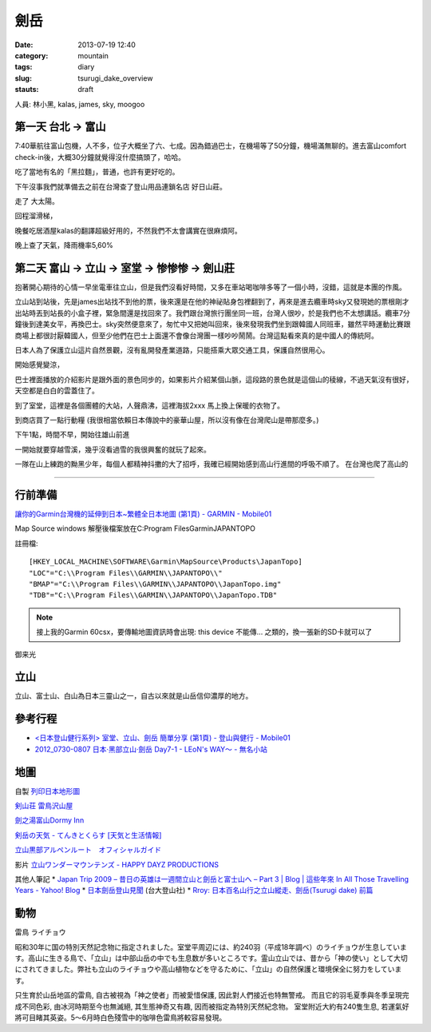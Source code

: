 劍岳
###############
:date: 2013-07-19 12:40
:category: mountain
:tags: diary
:slug: tsurugi_dake_overview
:stauts: draft


人員: 林小黑, kalas, james, sky, moogoo

第一天 台北 -> 富山
===========================
7:40華航往富山包機，人不多，位子大概坐了六、七成。因為錯過巴士，在機場等了50分鐘，機場滿無聊的。進去富山comfort check-in後，大概30分鐘就覺得沒什麼搞頭了，哈哈。

吃了當地有名的「黑拉麵」，普通，也許有更好吃的。

下午沒事我們就準備去之前在台灣查了登山用品連鎖名店 好日山莊。

走了 大太陽。

回程溜滑梯，

晚餐吃居酒屋kalas的翻譯超級好用的，不然我們不太會講實在很麻煩阿。

晚上查了天氣，降雨機率5,60%


第二天 富山 -> 立山 -> 室堂 -> 惨惨惨 -> 劍山莊
======================================================
抱著開心期待的心情一早坐電車往立山，但是我們沒看好時間，又多在車站喝咖啡多等了一個小時，沒錯，這就是本團的作風。

立山站到站後，先是james出站找不到他的票，後來還是在他的神祕貼身包裡翻到了，再來是進去纜車時sky又發現她的票根剛才出站時丟到站長的小盒子裡，緊急間還是找回來了。我們跟台灣旅行團坐同一班，台灣人很吵，於是我們也不太想講話。纜車7分鐘後到達美女平，再換巴士。sky突然便意來了，匆忙中又把她叫回來，後來發現我們坐到跟韓國人同班車，雖然平時運動比賽跟商場上都很討厭韓國人，但至少他們在巴士上面還不會像台灣團一樣吵吵鬧鬧。台灣這點看來真的是中國人的傳統阿。

日本人為了保護立山這片自然景觀，沒有亂開發產業道路，只能搭乘大眾交通工具，保護自然很用心。

開始感覺變涼，

巴士裡面播放的介紹影片是跟外面的景色同步的，如果影片介紹某個山脈，這段路的景色就是這個山的稜線，不過天氣沒有很好，天空都是白白的雲蓋住了。

到了室堂，這裡是各個團體的大站，人聲鼎沸，這裡海拔2xxx 馬上換上保暖的衣物了。

到商店買了一點行動糧 (我很相當依賴日本傳說中的豪華山屋，所以沒有像在台灣爬山是帶那麼多。)

下午1點，時間不早，開始往雄山前進


一開始就要穿越雪溪，幾乎沒看過雪的我很興奮的就玩了起來。

一隊在山上練跑的黝黑少年，每個人都精神抖擻的大了招呼，我確已經開始感到高山行進間的呼吸不順了。
在台灣也爬了高山的




==================



行前準備
===================
`讓你的Garmin台灣機的延伸到日本~繁體全日本地圖 (第1頁) - GARMIN - Mobile01 <http://www.mobile01.com/topicdetail.php?f=228&t=500771&p=1>`__

Map Source
windows
解壓後檔案放在C:\Program Files\Garmin\JAPANTOPO

註冊檔::

  [HKEY_LOCAL_MACHINE\SOFTWARE\Garmin\MapSource\Products\JapanTopo]
  "LOC"="C:\\Program Files\\GARMIN\\JAPANTOPO\\"
  "BMAP"="C:\\Program Files\\GARMIN\\JAPANTOPO\\JapanTopo.img"
  "TDB"="C:\\Program Files\\GARMIN\\JAPANTOPO\\JapanTopo.TDB"

.. note:: 接上我的Garmin 60csx，要傳輸地圖資訊時會出現: this device 不能傳... 之類的，換一張新的SD卡就可以了



御来光

立山
=============
立山、富士山、白山為日本三靈山之一，自古以來就是山岳信仰濃厚的地方。


參考行程
===========

* `<日本登山健行系列> 室堂、立山、劍岳 簡單分享 (第1頁) - 登山與健行 - Mobile01 <http://www.mobile01.com/topicdetail.php?f=628&t=3184278>`__
* `2012_0730-0807 日本‧黑部立山‧劍岳 Day7-1 - LEoN's WAY～ - 無名小站 <http://www.wretch.cc/blog/leontsai/24163937>`__

地圖
===========

自製 `列印日本地形圖 <|filename|/mountain/map_japan.rst>`_



`剣山荘 <http://www.net3-tv.net/~kenzansou/index.html>`__
`雷鳥沢山屋 <http://www.raichozawa.net/hyutte.html>`__

`劍之湯富山Dormy Inn <http://www.japanican.com/Traditional-Chinese/hotels/accessmap.aspx?ty=dormyinn&ar=A33&sar=160101&st=5321030&pn=2&rn=1>`__


`剣岳の天気 - てんきとくらす [天気と生活情報] <http://tenkura.n-kishou.co.jp/tk/kanko/kad.html?code=16150008&type=15&ba=hr>`__


`立山黒部アルペンルート　オフィシャルガイド <http://www.alpen-route.com/index.php>`__



影片 `立山ワンダーマウンテンズ - HAPPY DAYZ PRODUCTIONS <http://happydayz.jp/?p=526>`__



其他人筆記
* `Japan Trip 2009 – 昔日の英雄は一週間立山と劍岳と富士山へ – Part 3 | Blog | 這些年來 In All Those Travelling Years - Yahoo! Blog <http://blog.yahoo.com/_G6IE7WCYET4CZTG4MBHGDJARHY/articles/68790>`__
* `日本劍岳登山見聞 <http://www.mountain.org.tw/WebBBS/Record/RecordOne.aspx?RecordID=239>`__ (台大登山社)
* `Rroy: 日本百名山行之立山縱走、劍岳(Tsurugi dake) 前篇 <http://rroyc.blogspot.com/2012/12/tsurugi-dake.html>`__


動物
=================
雷鳥 ライチョウ

昭和30年に国の特別天然記念物に指定されました。室堂平周辺には、約240羽（平成18年調べ）のライチョウが生息しています。高山に生きる鳥で、「立山」は中部山岳の中でも生息数が多いところです。霊山立山では、昔から「神の使い」として大切にされてきました。弊社も立山のライチョウや高山植物などを守るために、「立山」の自然保護と環境保全に努力をしています。

只生育於山岳地區的雷鳥, 自古被視為「神之使者」而被愛惜保護, 因此對人們接近也特無警戒。 而且它的羽毛夏季與冬季呈現完成不同色彩, 由冰河時期至今也無滅絕, 其生態神奇又有趣, 因而被指定為特別天然紀念物。
室堂附近大約有240隻生息, 若運氣好將可目睹其英姿。5～6月時白色殘雪中的咖啡色雷鳥將較容易發現。

